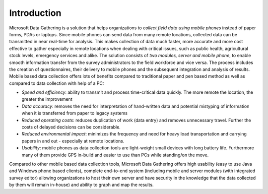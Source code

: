 .. _intro:

**********************
Introduction
**********************



Microsoft Data Gathering is a solution that helps organizations to *collect field data using mobile phones* instead of paper forms, PDAs or laptops. Since mobile phones can send data from many remote locations, collected data can be transmitted in near real-time for analysis. This makes collection of data much faster, more accurate and more cost effective to gather especially in remote locations when dealing with critical issues, such as public health, agricultural stock levels, emergency services and alike.
The solution consists of *two modules, server and mobile phone*, to enable smooth information transfer from the survey administrators to the field workforce and vice versa. The process includes the creation of questionnaires, their delivery to mobile phones and the subsequent integration and analysis of results. 
Mobile based data collection offers lots of benefits compared to traditional paper and pen based method as well as compared to data collection with help of a PC:  

- *Speed and efficiency*: ability to transmit and process time-critical data quickly. The more remote the location, the greater the improvement
- *Data accuracy*: removes the need for interpretation of hand-written data and potential mistyping of information when it is transferred from paper to legacy systems
- *Reduced operating costs*: reduces duplication of work (data entry) and removes unnecessary travel. Further the costs of delayed decisions can be considerable.
- *Reduced environmental impact*: minimizes the frequency and need for heavy load transportation and carrying papers in and out - especially at remote locations.
- *Usability*: mobile phones as data collection tools are light-weight small devices with long battery life. Furthermore many of them provide GPS in-build and easier to use than PCs while standing/on the move.

Compared to other mobile based data collection tools, Microsoft Data Gathering offers high usability (easy to use Java and Windows phone based clients), complete end-to-end system (including mobile and server modules (with integrated survey editor) allowing organizations to host their own server and have security in the knowledge that the data collected by them will remain in-house) and ability to graph and map the results.
